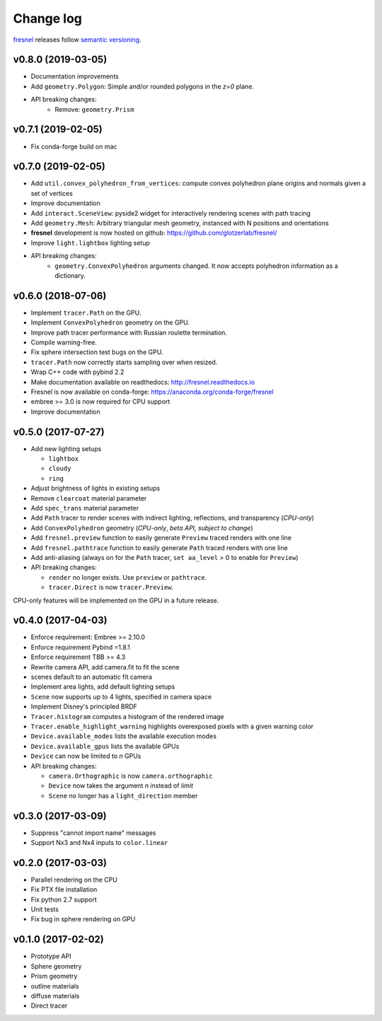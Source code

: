 Change log
==========

`fresnel <https://github.com/glotzerlab/fresnel>`_ releases follow `semantic versioning <https://semver.org/>`_.

v0.8.0 (2019-03-05)
-------------------

* Documentation improvements
* Add ``geometry.Polygon``: Simple and/or rounded polygons in the *z=0* plane.
* API breaking changes:
    * Remove: ``geometry.Prism``

v0.7.1 (2019-02-05)
-------------------

* Fix conda-forge build on mac

v0.7.0 (2019-02-05)
-------------------
* Add ``util.convex_polyhedron_from_vertices``: compute convex polyhedron plane origins and normals given a set of vertices
* Improve documentation
* Add ``interact.SceneView``: pyside2 widget for interactively rendering scenes with path tracing
* Add ``geometry.Mesh``: Arbitrary triangular mesh geometry, instanced with N positions and orientations
* **fresnel** development is now hosted on github: https://github.com/glotzerlab/fresnel/
* Improve ``light.lightbox`` lighting setup
* API breaking changes:
    * ``geometry.ConvexPolyhedron`` arguments changed. It now accepts polyhedron information as a dictionary.

v0.6.0 (2018-07-06)
-------------------

* Implement ``tracer.Path`` on the GPU.
* Implement ``ConvexPolyhedron`` geometry on the GPU.
* Improve path tracer performance with Russian roulette termination.
* Compile warning-free.
* Fix sphere intersection test bugs on the GPU.
* ``tracer.Path`` now correctly starts sampling over when resized.
* Wrap C++ code with pybind 2.2
* Make documentation available on readthedocs: http://fresnel.readthedocs.io
* Fresnel is now available on conda-forge: https://anaconda.org/conda-forge/fresnel
* embree >= 3.0 is now required for CPU support
* Improve documentation

v0.5.0 (2017-07-27)
-------------------

* Add new lighting setups

  * ``lightbox``
  * ``cloudy``
  * ``ring``

* Adjust brightness of lights in existing setups
* Remove ``clearcoat`` material parameter
* Add ``spec_trans`` material parameter
* Add ``Path`` tracer to render scenes with indirect lighting, reflections, and transparency (\ *CPU-only*\ )
* Add ``ConvexPolyhedron`` geometry (\ *CPU-only*\ , *beta API, subject to change*\ )
* Add ``fresnel.preview`` function to easily generate ``Preview`` traced renders with one line
* Add ``fresnel.pathtrace`` function to easily generate ``Path`` traced renders with one line
* Add anti-aliasing (always on for the ``Path`` tracer, ``set aa_level`` > 0 to enable for ``Preview``\ )
* API breaking changes:

  * ``render`` no longer exists. Use ``preview`` or ``pathtrace``.
  * ``tracer.Direct`` is now ``tracer.Preview``.

CPU-only features will be implemented on the GPU in a future release.

v0.4.0 (2017-04-03)
-------------------

* Enforce requirement: Embree >= 2.10.0
* Enforce requirement Pybind =1.8.1
* Enforce requirement TBB >= 4.3
* Rewrite camera API, add camera.fit to fit the scene
* scenes default to an automatic fit camera
* Implement area lights, add default lighting setups
* ``Scene`` now supports up to 4 lights, specified in camera space
* Implement Disney's principled BRDF
* ``Tracer.histogram`` computes a histogram of the rendered image
* ``Tracer.enable_highlight_warning`` highlights overexposed pixels with a given warning color
* ``Device.available_modes`` lists the available execution modes
* ``Device.available_gpus`` lists the available GPUs
* ``Device`` can now be limited to *n* GPUs
* API breaking changes:

  * ``camera.Orthographic`` is now ``camera.orthographic``
  * ``Device`` now takes the argument *n* instead of *limit*
  * ``Scene`` no longer has a ``light_direction`` member

v0.3.0 (2017-03-09)
-------------------

* Suppress "cannot import name" messages
* Support Nx3 and Nx4 inputs to ``color.linear``

v0.2.0 (2017-03-03)
-------------------

* Parallel rendering on the CPU
* Fix PTX file installation
* Fix python 2.7 support
* Unit tests
* Fix bug in sphere rendering on GPU

v0.1.0 (2017-02-02)
-------------------

* Prototype API
* Sphere geometry
* Prism geometry
* outline materials
* diffuse materials
* Direct tracer
